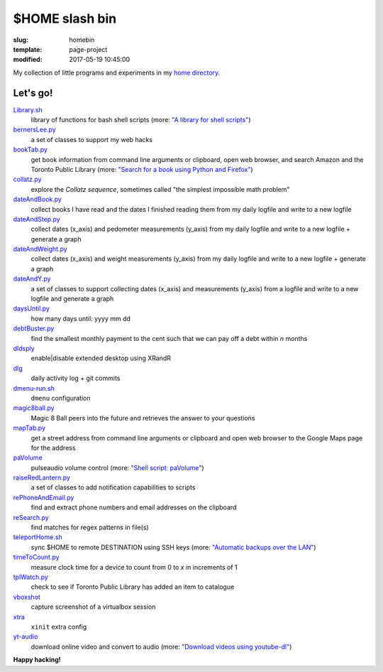 ===============
$HOME slash bin
===============

:slug: homebin
:template: page-project
:modified: 2017-05-19 10:45:00

.. image:: images/infinite-loop-not-300.png
    :align: right
    :alt: Infinite loop
    :width: 300px
    :height: 400px

My collection of little programs and experiments in my `home directory <https://github.com/vonbrownie/homebin>`_.

Let's go!
=========

`Library.sh <https://github.com/vonbrownie/homebin/blob/master/Library.sh>`_
    library of functions for bash shell scripts (more: `"A library for shell scripts" <http://www.circuidipity.com/shell-script-library.html>`_)

`bernersLee.py <https://github.com/vonbrownie/homebin/blob/master/bernersLee.py>`_
    a set of classes to support my web hacks

`bookTab.py <https://github.com/vonbrownie/homebin/blob/master/bookTab.py>`_
    get book information from command line arguments or clipboard, open web browser, and search Amazon and the Toronto Public Library (more: `"Search for a book using Python and Firefox" <http://www.circuidipity.com/booktab.html>`_)

`collatz.py <https://github.com/vonbrownie/homebin/blob/master/collatz.py>`_
    explore the *Collatz sequence*, sometimes called "the simplest impossible math problem"

`dateAndBook.py <https://github.com/vonbrownie/homebin/blob/master/dateAndBook.py>`_
    collect books I have read and the dates I finished reading them from my daily logfile and write to a new logfile

`dateAndStep.py <https://github.com/vonbrownie/homebin/blob/master/dateAndStep.py>`_
    collect dates (x_axis) and pedometer measurements (y_axis) from my daily logfile and write to a new logfile + generate a graph

`dateAndWeight.py <https://github.com/vonbrownie/homebin/blob/master/dateAndWeight.py>`_
    collect dates (x_axis) and weight measurements (y_axis) from my daily logfile and write to a new logfile + generate a graph

`dateAndY.py <https://github.com/vonbrownie/homebin/blob/master/dateAndY.py>`_
    a set of classes to support collecting dates (x_axis) and measurements (y_axis) from a logfile and write to a new logfile and generate a graph

`daysUntil.py <https://github.com/vonbrownie/homebin/blob/master/daysUntil.py>`_
    how many days until: yyyy mm dd

`debtBuster.py <https://github.com/vonbrownie/homebin/blob/master/debtBuster.py>`_
    find the smallest monthly payment to the cent such that we can pay off a debt within *n* months

`dldsply <https://github.com/vonbrownie/homebin/blob/master/dldsply>`_
    enable|disable extended desktop using XRandR

`dlg <https://github.com/vonbrownie/homebin/blob/master/dlg>`_
    daily activity log + git commits

`dmenu-run.sh <https://github.com/vonbrownie/homebin/blob/master/dmenu-run.sh>`_
    ``dmenu`` configuration

`magic8ball.py <https://github.com/vonbrownie/homebin/blob/master/magic8ball.py>`_
    Magic 8 Ball peers into the future and retrieves the answer to your questions

`mapTab.py <https://github.com/vonbrownie/homebin/blob/master/mapTab.py>`_
    get a street address from command line arguments or clipboard and open web browser to the Google Maps page for the address

`paVolume <https://github.com/vonbrownie/homebin/blob/master/paVolume>`_
    pulseaudio volume control (more: `"Shell script: paVolume" <http://www.circuidipity.com/pavolume.html>`_)

`raiseRedLantern.py <https://github.com/vonbrownie/homebin/blob/master/raiseRedLantern.py>`_
    a set of classes to add notification capabilities to scripts

`rePhoneAndEmail.py <https://github.com/vonbrownie/homebin/blob/master/rePhoneAndEmail.py>`_
    find and extract phone numbers and email addresses on the clipboard

`reSearch.py <https://github.com/vonbrownie/homebin/blob/master/reSearch.py>`_
    find matches for regex patterns in file(s)

`teleportHome.sh <https://github.com/vonbrownie/homebin/blob/master/teleportHome.sh>`_
    sync $HOME to remote DESTINATION using SSH keys (more: `"Automatic backups over the LAN" <http://www.circuidipity.com/backup-over-lan.html>`_)

`timeToCount.py <https://github.com/vonbrownie/homebin/blob/master/timeToCount.py>`_
    measure clock time for a device to count from 0 to *x* in increments of 1

`tplWatch.py <https://github.com/vonbrownie/homebin/blob/master/tplWatch.py>`_
    check to see if Toronto Public Library has added an item to catalogue

`vboxshot <https://github.com/vonbrownie/homebin/blob/master/vboxshot>`_
    capture screenshot of a virtualbox session

`xtra <https://github.com/vonbrownie/homebin/blob/master/xtra>`_
    ``xinit`` extra config

`yt-audio <https://github.com/vonbrownie/homebin/blob/master/yt-audio>`_
    download online video and convert to audio (more: `"Download videos using youtube-dl" <http://www.circuidipity.com/youtube-dl.html>`_)

**Happy hacking!**

